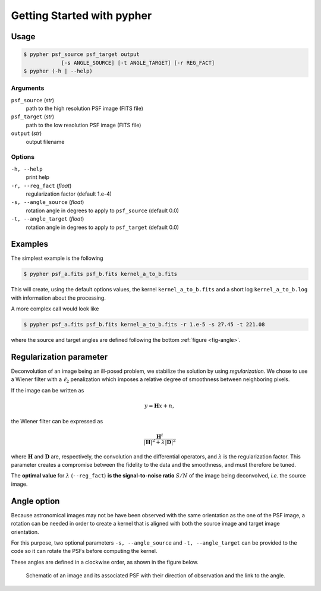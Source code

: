 .. _usage:

===========================
Getting Started with pypher
===========================

Usage
=====

.. code:: bash

    $ pypher psf_source psf_target output 
                [-s ANGLE_SOURCE] [-t ANGLE_TARGET] [-r REG_FACT]
    $ pypher (-h | --help)

Arguments
---------

``psf_source`` (*str*)
    path to the high resolution PSF image (FITS file)
``psf_target`` (*str*)
    path to the low resolution PSF image (FITS file)
``output`` (*str*)
    output filename


Options
-------

``-h, --help``
    print help
``-r, --reg_fact`` (*float*)
    regularization factor (default 1.e-4)
``-s, --angle_source`` (*float*)
    rotation angle in degrees to apply to ``psf_source`` (default 0.0)
``-t, --angle_target`` (*float*)
    rotation angle in degrees to apply to ``psf_target`` (default 0.0)

Examples
========

The simplest example is the following

.. code:: bash

    $ pypher psf_a.fits psf_b.fits kernel_a_to_b.fits

This will create, using the default options values, the kernel ``kernel_a_to_b.fits`` and a short log ``kernel_a_to_b.log`` with information about the processing.

A more complex call would look like

.. code:: bash

    $ pypher psf_a.fits psf_b.fits kernel_a_to_b.fits -r 1.e-5 -s 27.45 -t 221.08

where the source and target angles are defined following the bottom :ref:`figure <fig-angle>`.

.. _regparm:

Regularization parameter
========================

Deconvolution of an image being an ill-posed problem, we stabilize the solution by using *regularization*. We chose to use a Wiener filter with a :math:`\ell_2` penalization which imposes a relative degree of smoothness between neighboring pixels.

If the image can be written as

.. math::

    y = \boldsymbol{H} x + n ,

the Wiener filter can be expressed as 

.. math::

    \frac{\boldsymbol{H}^{t}}{|\boldsymbol{H}|^2 + \lambda|\boldsymbol{D}|^2}

where :math:`\boldsymbol{H}` and :math:`\boldsymbol{D}` are, respectively, the convolution and the differential operators, and :math:`\lambda` is the regularization factor. This parameter creates a compromise between the fidelity to the data and the smoothness, and must therefore be tuned.

The **optimal value** for :math:`\lambda` (``--reg_fact``) **is the signal-to-noise ratio** :math:`S/N` of the image being deconvolved, *i.e.* the source image.

.. _angles:

Angle option
============

Because astronomical images may not be have been observed with the same orientation as the one of the PSF image, a rotation can be needed in order to create a kernel that is aligned with both the source image and target image orientation.

For this purpose, two optional parameters ``-s, --angle_source`` and ``-t, --angle_target`` can be provided to the code so it can rotate the PSFs before computing the kernel.

These angles are defined in a clockwise order, as shown in the figure below.

.. _fig-angle:

.. figure:: _static/angle_schema.jpg
     
     Schematic of an image and its associated PSF with their direction of observation and the link to the angle.
